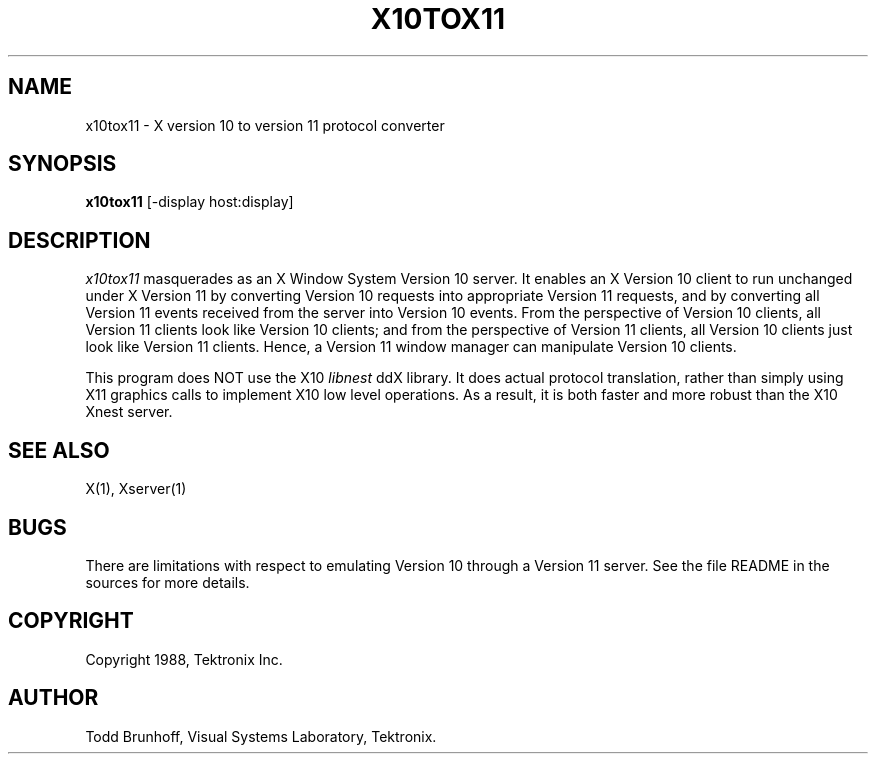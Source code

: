 .\" $Header: x10tox11.man,v 4.6 88/02/29 08:55:51 rws Exp $
.TH X10TOX11 1 "1 March 1988" "X Version 11"
.SH NAME
x10tox11 \- X version 10 to version 11 protocol converter
.SH SYNOPSIS
.B x10tox11
[-display host:display]
.SH DESCRIPTION
.I x10tox11
masquerades as an X Window System Version 10 server.
It enables an X Version 10 client to run unchanged under X Version 11
by converting Version 10 requests into appropriate Version 11 requests,
and by converting all Version 11 events received from the server into
Version 10 events.
From the perspective of Version 10 clients,
all Version 11 clients look like Version 10 clients;
and from the perspective of Version 11 clients,
all Version 10 clients just look like Version 11 clients.
Hence, a Version 11 window manager can manipulate Version 10 clients.
.PP
This program does NOT use the X10 
.I libnest
ddX library.  It does actual protocol translation, rather than simply using
X11 graphics calls to implement X10 low level operations.  As a result, it
is both faster and more robust than the X10 Xnest server.
.SH "SEE ALSO"
X(1), Xserver(1)
.SH BUGS
There are limitations with respect
to emulating Version 10 through a Version 11 server.
See the file README in the sources for more details.
.SH COPYRIGHT
Copyright 1988, Tektronix Inc.
.SH AUTHOR
Todd Brunhoff, Visual Systems Laboratory, Tektronix.
